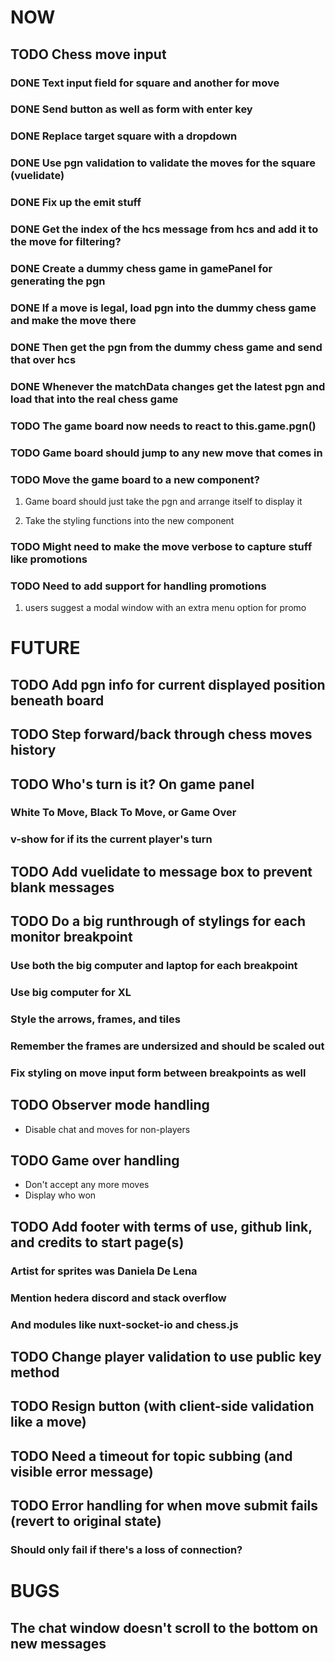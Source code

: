 * NOW
** TODO Chess move input
*** DONE Text input field for square and another for move
*** DONE Send button as well as form with enter key
*** DONE Replace target square with a dropdown
*** DONE Use pgn validation to validate the moves for the square (vuelidate)
*** DONE Fix up the emit stuff
*** DONE Get the index of the hcs message from hcs and add it to the move for filtering?
*** DONE Create a dummy chess game in gamePanel for generating the pgn
*** DONE If a move is legal, load pgn into the dummy chess game and make the move there
*** DONE Then get the pgn from the dummy chess game and send that over hcs
*** DONE Whenever the matchData changes get the latest pgn and load that into the real chess game
*** TODO The game board now needs to react to this.game.pgn()
*** TODO Game board should jump to any new move that comes in
*** TODO Move the game board to a new component?
**** Game board should just take the pgn and arrange itself to display it
**** Take the styling functions into the new component
*** TODO Might need to make the move verbose to capture stuff like promotions
*** TODO Need to add support for handling promotions
**** users suggest a modal window with an extra menu option for promo
* FUTURE
** TODO Add pgn info for current displayed position beneath board
** TODO Step forward/back through chess moves history
** TODO Who's turn is it? On game panel
*** White To Move, Black To Move, or Game Over
*** v-show for if its the current player's turn
** TODO Add vuelidate to message box to prevent blank messages
** TODO Do a big runthrough of stylings for each monitor breakpoint
*** Use both the big computer and laptop for each breakpoint
*** Use big computer for XL
*** Style the arrows, frames, and tiles
*** Remember the frames are undersized and should be scaled out
*** Fix styling on move input form between breakpoints as well
** TODO Observer mode handling
- Disable chat and moves for non-players
** TODO Game over handling
- Don't accept any more moves
- Display who won
** TODO Add footer with terms of use, github link, and credits to start page(s)
*** Artist for sprites was Daniela De Lena
*** Mention hedera discord and stack overflow
*** And modules like nuxt-socket-io and chess.js
** TODO Change player validation to use public key method
** TODO Resign button (with client-side validation like a move)
** TODO Need a timeout for topic subbing (and visible error message)
** TODO Error handling for when move submit fails (revert to original state)
*** Should only fail if there's a loss of connection?
* BUGS
** The chat window doesn't scroll to the bottom on new messages
